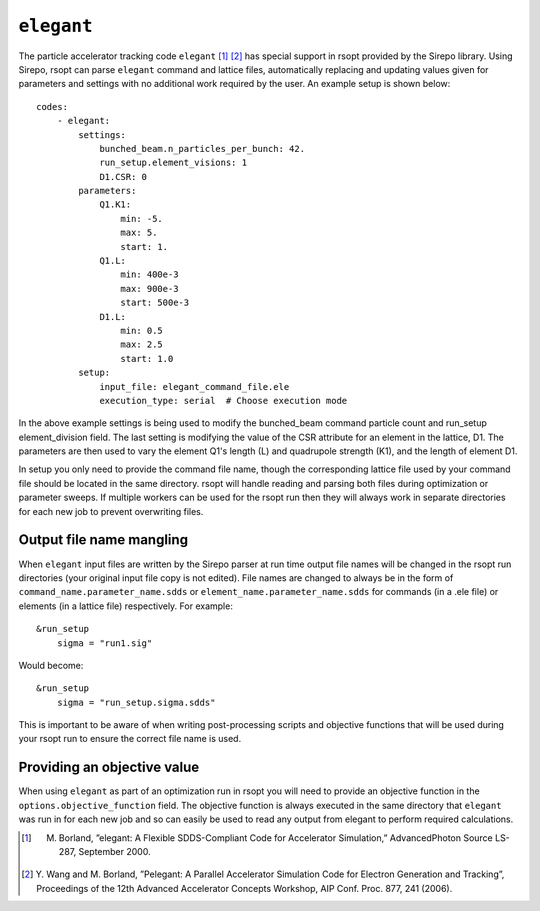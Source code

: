 .. _elegant_ref:

``elegant``
===========

The particle accelerator tracking code ``elegant`` [1]_ [2]_ has special support in rsopt provided by the Sirepo library.
Using Sirepo, rsopt can parse ``elegant`` command and lattice files, automatically replacing and updating values given
for parameters and settings with no additional work required by the user. An example setup is shown below::

    codes:
        - elegant:
            settings:
                bunched_beam.n_particles_per_bunch: 42.
                run_setup.element_visions: 1
                D1.CSR: 0
            parameters:
                Q1.K1:
                    min: -5.
                    max: 5.
                    start: 1.
                Q1.L:
                    min: 400e-3
                    max: 900e-3
                    start: 500e-3
                D1.L:
                    min: 0.5
                    max: 2.5
                    start: 1.0
            setup:
                input_file: elegant_command_file.ele
                execution_type: serial  # Choose execution mode

In the above example settings is being used to modify the bunched_beam command particle count and run_setup element_division field.
The last setting is modifying the value of the CSR attribute for an element in the lattice, D1.
The parameters are then used to vary the element Q1's length (L) and quadrupole strength (K1), and the length of
element D1.

In setup you only need to provide the command file name, though the corresponding lattice file used by your command file
should be located in the same directory. rsopt will handle reading and parsing both files during optimization or
parameter sweeps. If multiple workers can be used for the rsopt run then they will always work in separate directories for
each new job to prevent overwriting files.

.. _elegant_name_mangling:

Output file name mangling
-------------------------

When ``elegant`` input files are written by the Sirepo parser at run time output file names will be changed in the
rsopt run directories (your original input file copy is not edited). File names are changed to always be in the form of
``command_name.parameter_name.sdds`` or ``element_name.parameter_name.sdds`` for commands (in a .ele file) or elements
(in a lattice file) respectively. For example::

    &run_setup
        sigma = "run1.sig"

Would become::

    &run_setup
        sigma = "run_setup.sigma.sdds"

This is important to be aware of when writing post-processing scripts and objective functions that will be used during
your rsopt run to ensure the correct file name is used.

Providing an objective value
----------------------------
When using ``elegant`` as part of an optimization run in rsopt you will need to provide an objective function in the
``options.objective_function`` field. The objective function is always executed in the same directory that ``elegant``
was run in for each new job and so can easily be used to read any output from elegant to perform required calculations.


.. [1]  M. Borland, ”elegant: A Flexible SDDS-Compliant Code for Accelerator Simulation,” AdvancedPhoton Source LS-287, September 2000.
.. [2]  Y. Wang and M. Borland, ”Pelegant: A Parallel Accelerator Simulation Code for Electron
        Generation and Tracking”, Proceedings of the 12th Advanced Accelerator Concepts Workshop,
        AIP Conf. Proc. 877, 241 (2006).
